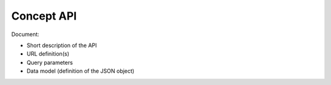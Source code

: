 Concept API
===========

Document:

-   Short description of the API
-   URL definition(s)
-   Query parameters
-   Data model (definition of the JSON object)
